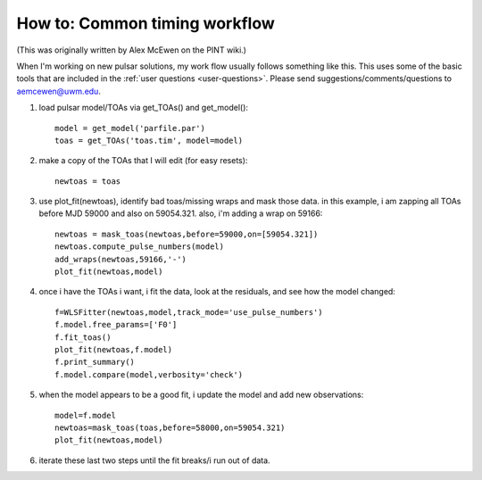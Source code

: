 
How to: Common timing workflow
==============================

(This was originally written by Alex McEwen on the PINT wiki.)

When I'm working on new pulsar solutions, my work flow usually follows
something like this. This uses some of the basic tools that are included in the
:ref:`user questions <user-questions>`. Please send
suggestions/comments/questions to aemcewen@uwm.edu.


1. load pulsar model/TOAs via get_TOAs() and get_model()::

     model = get_model('parfile.par')
     toas = get_TOAs('toas.tim', model=model)

2. make a copy of the TOAs that I will edit (for easy resets)::

     newtoas = toas

3. use plot_fit(newtoas), identify bad toas/missing wraps and mask those data. in this example, i am zapping all TOAs before MJD 59000 and also on 59054.321. also, i'm adding a wrap on 59166::

     newtoas = mask_toas(newtoas,before=59000,on=[59054.321])
     newtoas.compute_pulse_numbers(model)
     add_wraps(newtoas,59166,'-')
     plot_fit(newtoas,model)

4. once i have the TOAs i want, i fit the data, look at the residuals, and see how the model changed::

     f=WLSFitter(newtoas,model,track_mode='use_pulse_numbers')
     f.model.free_params=['F0']
     f.fit_toas()
     plot_fit(newtoas,f.model)
     f.print_summary()
     f.model.compare(model,verbosity='check')

5. when the model appears to be a good fit, i update the model and add new observations::

     model=f.model
     newtoas=mask_toas(toas,before=58000,on=59054.321)
     plot_fit(newtoas,model)

6. iterate these last two steps until the fit breaks/i run out of data.
